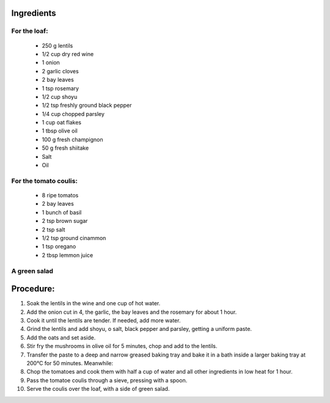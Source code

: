 ===========
Ingredients
===========

For the loaf:
-------------

  * 250 g lentils
  * 1/2 cup dry red wine
  * 1 onion
  * 2 garlic cloves
  * 2 bay leaves
  * 1 tsp rosemary
  * 1/2 cup shoyu
  * 1/2 tsp freshly ground black pepper
  * 1/4 cup chopped parsley
  * 1 cup oat flakes
  * 1 tbsp olive oil
  * 100 g fresh champignon
  * 50 g fresh shiitake
  * Salt
  * Oil

For the tomato coulis:
----------------------
  * 8 ripe tomatos
  * 2 bay leaves
  * 1 bunch of basil
  * 2 tsp brown sugar
  * 2 tsp salt
  * 1/2 tsp ground cinammon
  * 1 tsp oregano
  * 2 tbsp lemmon juice
  
A green salad
------------

=========
Procedure:
=========
1. Soak the lentils in the wine and one cup of hot water.

2. Add the onion cut in 4, the garlic, the bay leaves and the rosemary for about 1 hour.

3. Cook it until the lentils are tender. If needed, add more water.

4. Grind the lentils and add shoyu, o salt, black pepper and parsley, getting a uniform paste.

5. Add the oats and set aside.

6. Stir fry the mushrooms in olive oil for 5 minutes, chop and add to the lentils.

7. Transfer the paste to a deep and narrow greased baking tray and bake it in a bath inside a larger baking tray at 200°C for 50 minutes. Meanwhile:

8. Chop the tomatoes and cook them with half a cup of water and all other ingredients in low heat for 1 hour.

9. Pass the tomatoe coulis through a sieve, pressing with a spoon.

10. Serve the coulis over the loaf, with a side of green salad.

